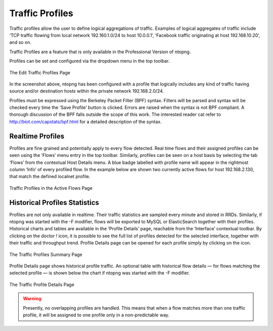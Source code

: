 Traffic Profiles
================

Traffic profiles allow the user to define logical aggregations of traffic. Examples of logical aggregates of
traffic include ‘TCP traffic flowing from local network 192.160.1.0/24 to host 10.0.0.1’, ‘Facebook traffic
originating at host 192.168.10.20’, and so on.

Traffic Profiles are a feature that is only available in the Professional Version of ntopng.

Profiles can be set and configured via the dropdown |cog_icon| menu in the top toolbar.

.. figure:: ../img/advanced_features_traffic_profiles_edit.png
  :align: center
  :alt: Edit Traffic Profiles

  The Edit Traffic Profiles Page

In the screenshot above, ntopng has been configured with a profile that logically includes any kind of
traffic having source and/or destination hosts within the private network 192.168.2.0/24.

Profiles must be expressed using the Berkeley Packet Filter (BPF) syntax. Filters will be parsed and syntax
will be checked every time the ‘Save Profile’ button is clicked. Errors are raised when the syntax is not BPF
compliant. A thorough discussion of the BPF falls outside the scope of this work. The interested reader cat
refer to http://biot.com/capstats/bpf.html for a detailed description of the syntax.

Realtime Profiles
-----------------

Profiles are fine grained and potentially apply to every flow detected. Real time flows and their assigned
profiles can be seen using the ‘Flows’ menu entry in the top toolbar. Similarly, profiles can be seen on a
host basis by selecting the tab ‘Flows’ from the contextual Host Details menu.
A blue badge labelled with profile name will appear in the rightmost column ‘Info’ of every profiled flow.
In the example below are shown two currently active flows for host 192.168.2.130, that match the defined
localnet profile.

.. figure:: ../img/advanced_features_traffic_profiles_flows.png
  :align: center
  :alt: Active Flows Traffic Profiles

  Traffic Profiles in the Active Flows Page

Historical Profiles Statistics
------------------------------

Profiles are not only available in realtime. Their traffic statistics are sampled every minute and stored in
RRDs. Similarly, if ntopng was started with the -F modifier, flows will be exported to MySQL or ElasticSearch
together with their profiles. Historical charts and tables are available in the ‘Profile Details’ page,
reachable from the ‘Interface’ contextual toolbar. By clicking on the doctor ! icon, it is possible to see the
full list of profiles detected for the selected interface, together with their traffic and throughput trend. Profile
Details page can be opened for each profile simply by clicking on the |chart_icon| icon.

.. figure:: ../img/advanced_features_traffic_profiles_summary.png
  :align: center
  :alt: Traffic Profiles Summary

  The Traffic Profiles Summary Page

Profile Details page shows historical profile traffic. An optional table with historical flow details — for flows
matching the selected profile — is shown below the chart if ntopng was started with the -F modifier.

.. figure:: ../img/advanced_features_traffic_profiles_details.png
  :align: center
  :alt: Traffic Profiles Details

  The Traffic Profile Details Page

.. warning::
  Presently, no overlapping profiles are handled. This means that when a flow matches more than
  one traffic profile, it will be assigned to one profile only in a non-predictable way.

.. |cog_icon| image:: ../img/cog_icon.png
.. |chart_icon| image:: ../img/chart_icon.png
